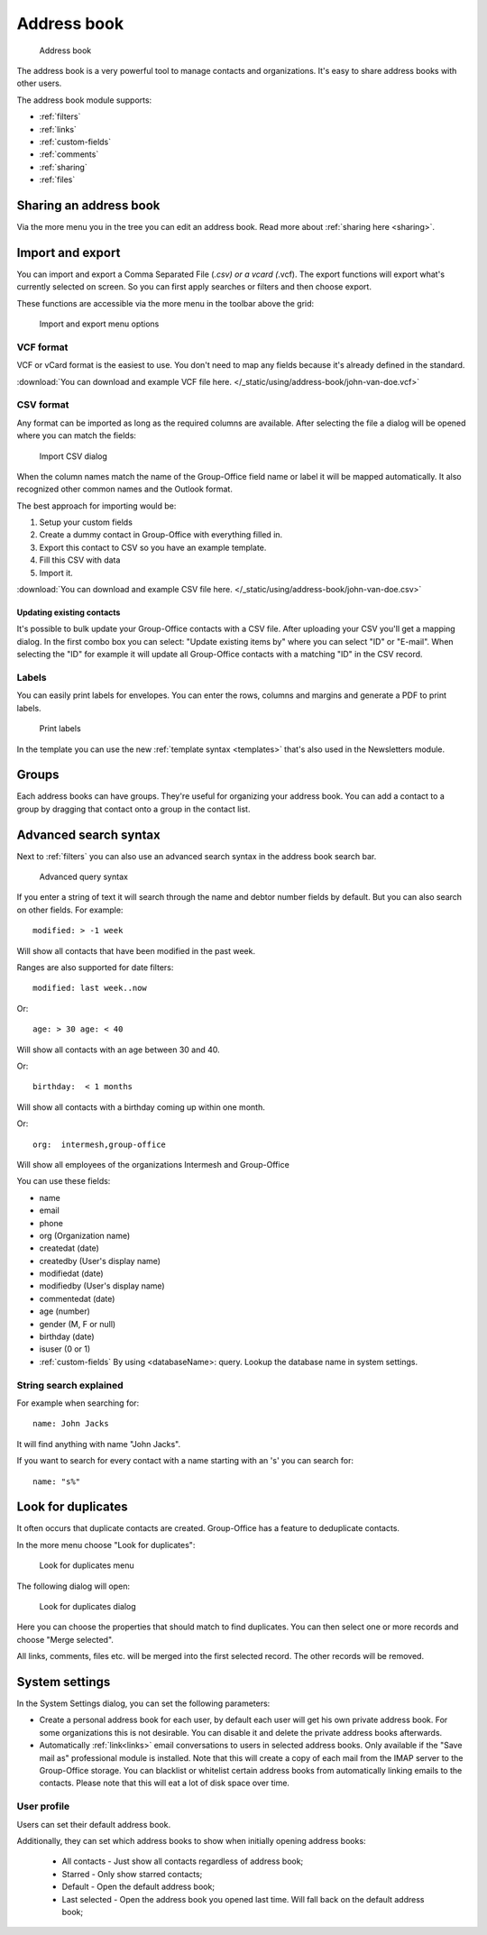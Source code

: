 Address book
============

.. figure:: /_static/using/address-book/address-book.png
   :alt: Address book
   :width: 100%

   Address book

The address book is a very powerful tool to manage contacts and organizations. It's easy to share address books with other users.

The address book module supports:

- :ref:`filters`
- :ref:`links`
- :ref:`custom-fields`
- :ref:`comments`
- :ref:`sharing`
- :ref:`files`

Sharing an address book
-----------------------

Via the more menu you in the tree you can edit an address book. Read more about :ref:`sharing here <sharing>`.

Import and export
-----------------

You can import and export a Comma Separated File (*.csv) or a vcard (*.vcf).
The export functions will export what's currently selected on screen. So you can first apply searches or filters and then
choose export.

These functions are accessible via the more menu in the toolbar above the grid:

.. figure:: /_static/using/address-book/import-export.png
   :alt: Import and export menu options
   :width: 100%

   Import and export menu options

VCF format
``````````

VCF or vCard format is the easiest to use. You don't need to map any fields because it's already defined in the standard.

:download:`You can download and example VCF file here. </_static/using/address-book/john-van-doe.vcf>`

CSV format
``````````

Any format can be imported as long as the required columns are available.
After selecting the file a dialog will be opened where you can match the fields:

.. figure:: /_static/using/address-book/import-csv.png
   :alt: Import CSV dialog
   :width: 50%

   Import CSV dialog

When the column names match the name of the Group-Office field name or label it will 
be mapped automatically. It also recognized other common names and the Outlook format.

The best approach for importing would be:

1. Setup your custom fields
2. Create a dummy contact in Group-Office with everything filled in.
3. Export this contact to CSV so you have an example template.
4. Fill this CSV with data
5. Import it.

:download:`You can download and example CSV file here. </_static/using/address-book/john-van-doe.csv>`

Updating existing contacts
~~~~~~~~~~~~~~~~~~~~~~~~~~
It's possible to bulk update your Group-Office contacts with a CSV file. After uploading your CSV you'll get a mapping
dialog. In the first combo box you can select: "Update existing items by" where you can select "ID" or "E-mail". When
selecting the "ID" for example it will update all Group-Office contacts with a matching "ID" in the CSV record.

Labels
``````
You can easily print labels for envelopes. You can enter the rows, columns and margins and generate a PDF to print labels.

.. figure:: /_static/using/address-book/labels.png
   :alt: Print labels
   :width: 100%

   Print labels

In the template you can use the new :ref:`template syntax <templates>` that's also used in the Newsletters module.

Groups
------

Each address books can have groups. They're useful for organizing your address book. You can add a contact to a group by
dragging that contact onto a group in the contact list.

Advanced search syntax
----------------------

Next to :ref:`filters` you can also use an advanced search syntax in the address book search bar.

.. figure:: /_static/using/address-book/advanced-query-syntax.png
   :alt: Advanced query syntax
   :width: 50%

   Advanced query syntax

If you enter a string of text it will search through the name and debtor number fields by default.
But you can also search on other fields. For example::

   modified: > -1 week

Will show all contacts that have been modified in the past week. 

Ranges are also supported for date filters::

   modified: last week..now

Or::

   age: > 30 age: < 40

Will show all contacts with an age between 30 and 40.


Or::

   birthday:  < 1 months

Will show all contacts with a birthday coming up within one month.

Or::

   org:  intermesh,group-office
   
Will show all employees of the organizations Intermesh and Group-Office

You can use these fields:

- name
- email
- phone
- org (Organization name)
- createdat (date)
- createdby (User's display name)
- modifiedat (date)
- modifiedby (User's display name)
- commentedat (date)
- age (number)
- gender (M, F or null)
- birthday (date)
- isuser (0 or 1)
- :ref:`custom-fields` By using <databaseName>: query. Lookup the database name in system settings.


String search explained
```````````````````````

For example when searching for::

   name: John Jacks

It will find anything with name "John Jacks". 
   
If you want to search for every contact with a name starting with an 's' you can search for::

   name: "s%"


Look for duplicates
-------------------

It often occurs that duplicate contacts are created. Group-Office has a feature to deduplicate contacts.

In the more menu choose "Look for duplicates":

.. figure:: /_static/using/address-book/look-for-duplicates-menu.png
   :alt: Look for duplicates menu
   :width: 300px

   Look for duplicates menu


The following dialog will open:

.. figure:: /_static/using/address-book/look-for-duplicates-dialog.png
   :alt: Import CSV dialog
   :width: 100%

   Look for duplicates dialog

Here you can choose the properties that should match to find duplicates. You can then select one or more records and
choose "Merge selected".

All links, comments, files etc. will be merged into the first selected record. The other records will be removed.


System settings
---------------

In the System Settings dialog, you can set the following parameters:

-  Create a personal address book for each user, by default each user will get his own private address book. For some
   organizations this is not desirable. You can disable it and delete the private address books afterwards.
-  Automatically :ref:`link<links>` email conversations to users in selected address books. Only available if the
   "Save mail as" professional module is installed. Note that this will create a copy of each mail from the IMAP server
   to the Group-Office storage. You can blacklist or whitelist certain address books from automatically linking emails to the contacts. Please note
   that this will eat a lot of disk space over time.

User profile
````````````

Users can set their default address book. 

Additionally, they can set which address books to show when initially opening address books:

  - All contacts - Just show all contacts regardless of address book;
  - Starred - Only show starred contacts;
  - Default - Open the default address book;
  - Last selected - Open the address book you opened last time. Will fall back on the default address book;